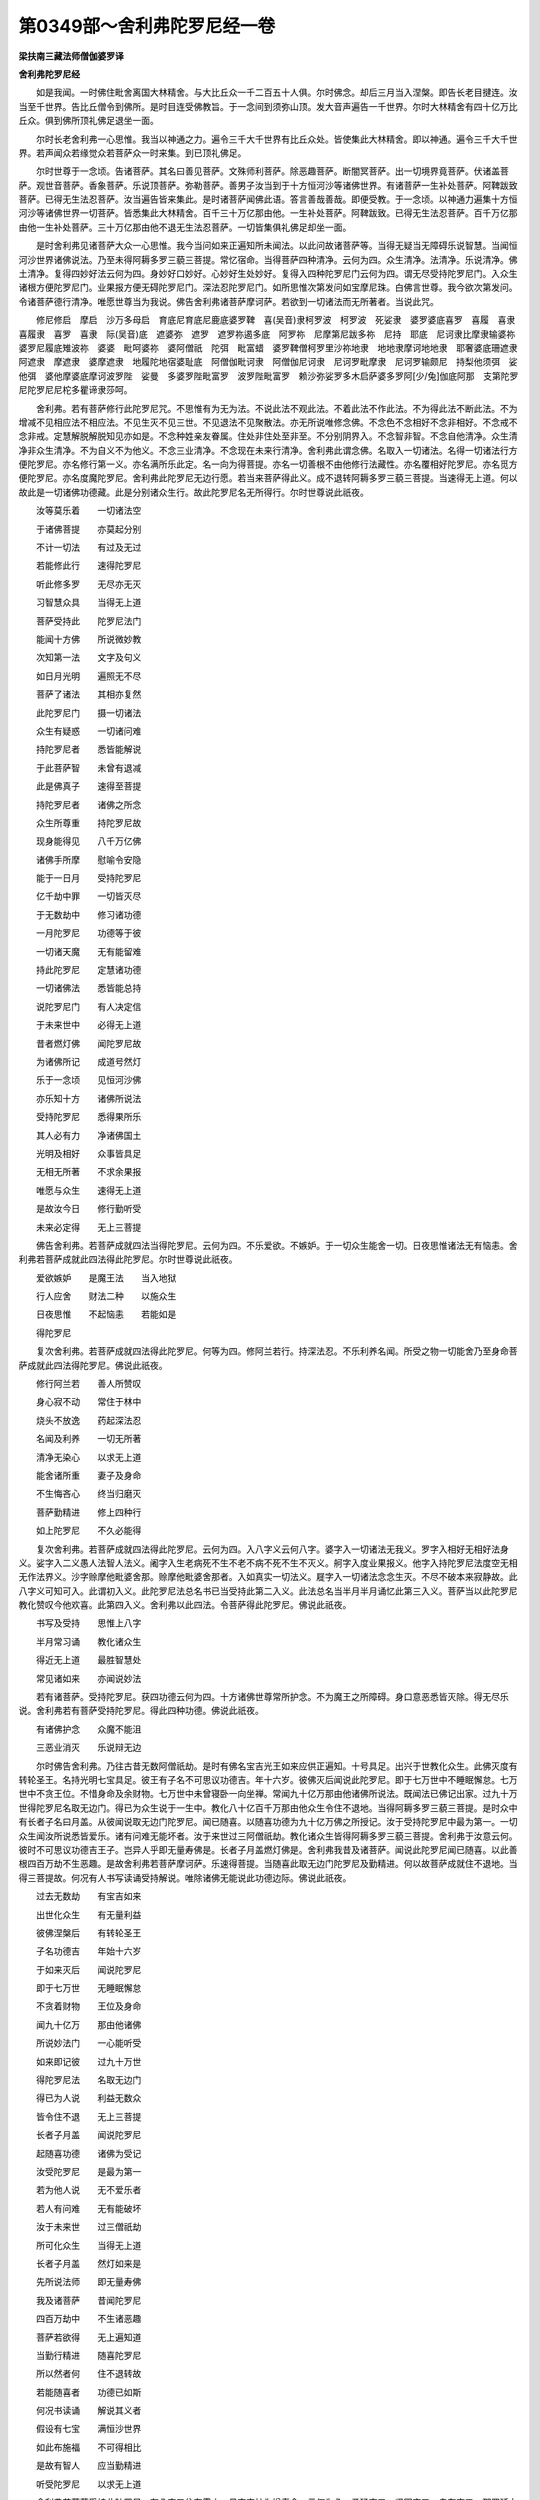 第0349部～舍利弗陀罗尼经一卷
================================

**梁扶南三藏法师僧伽婆罗译**

**舍利弗陀罗尼经**


　　如是我闻。一时佛住毗舍离国大林精舍。与大比丘众一千二百五十人俱。尔时佛念。却后三月当入涅槃。即告长老目揵连。汝当至千世界。告比丘僧令到佛所。是时目连受佛教旨。于一念间到须弥山顶。发大音声遍告一千世界。尔时大林精舍有四十亿万比丘众。俱到佛所顶礼佛足退坐一面。

　　尔时长老舍利弗一心思惟。我当以神通之力。遍令三千大千世界有比丘众处。皆使集此大林精舍。即以神通。遍令三千大千世界。若声闻众若缘觉众若菩萨众一时来集。到已顶礼佛足。

　　尔时世尊于一念顷。告诸菩萨。其名曰善见菩萨。文殊师利菩萨。除恶趣菩萨。断闇冥菩萨。出一切境界竟菩萨。伏诸盖菩萨。观世音菩萨。香象菩萨。乐说顶菩萨。弥勒菩萨。善男子汝当到于十方恒河沙等诸佛世界。有诸菩萨一生补处菩萨。阿鞞跋致菩萨。已得无生法忍菩萨。汝当遍告皆来集此。是时诸菩萨闻佛此语。答言善哉善哉。即便受教。于一念顷。以神通力遍集十方恒河沙等诸佛世界一切菩萨。皆悉集此大林精舍。百千三十万亿那由他。一生补处菩萨。阿鞞跋致。已得无生法忍菩萨。百千万亿那由他一生补处菩萨。三十万亿那由他不退无生法忍菩萨。一切皆集俱礼佛足却坐一面。

　　是时舍利弗见诸菩萨大众一心思惟。我今当问如来正遍知所未闻法。以此问故诸菩萨等。当得无疑当无障碍乐说智慧。当闻恒河沙世界诸佛说法。乃至未得阿耨多罗三藐三菩提。常忆宿命。当得菩萨四种清净。云何为四。众生清净。法清净。乐说清净。佛土清净。复得四妙好法云何为四。身妙好口妙好。心妙好生处妙好。复得入四种陀罗尼门云何为四。谓无尽受持陀罗尼门。入众生诸根方便陀罗尼门。业果报方便无碍陀罗尼门。深法忍陀罗尼门。如所思惟次第发问如宝摩尼珠。白佛言世尊。我今欲次第发问。令诸菩萨德行清净。唯愿世尊当为我说。佛告舍利弗诸菩萨摩诃萨。若欲到一切诸法而无所著者。当说此咒。

　　修尼修启　摩启　沙万多母启　育底尼育底尼鹿底婆罗鞞　喜(吴音)隶柯罗波　柯罗波　死娑隶　婆罗婆底喜罗　喜履　喜隶　喜履隶　喜罗　喜隶　际(吴音)底　遮婆弥　遮罗　遮罗祢遏多底　阿罗祢　尼摩第尼跋多祢　尼持　耶底　尼诃隶比摩隶输婆祢婆罗尼履底雉波祢　婆婆　毗呵婆祢　婆阿僧祇　陀弭　毗富蜡　婆罗鞞僧柯罗里沙祢地隶　地地隶摩诃地地隶　耶奢婆底珊遮隶　阿遮隶　摩遮隶　婆摩遮隶　地履陀地宿婆耻底　阿僧伽毗诃隶　阿僧伽尼诃隶　尼诃罗毗摩隶　尼诃罗输颇尼　持梨他须弭　娑他弭　婆他摩婆底摩诃波罗陛　娑曼　多婆罗陛毗富罗　波罗陛毗富罗　赖沙弥娑罗多木启萨婆多罗阿[少/兔]伽底阿那　支第陀罗尼陀罗尼尼柁多瞿谛隶莎呵。

　　舍利弗。若有菩萨修行此陀罗尼咒。不思惟有为无为法。不说此法不观此法。不着此法不作此法。不为得此法不断此法。不为增减不见相应法不相应法。不见生灭不见三世。不见退法不见聚散法。亦无所说唯修念佛。不念色不念相好不念非相好。不念戒不念非戒。定慧解脱解脱知见亦如是。不念种姓亲友眷属。住处非住处至非至。不分别阴界入。不念智非智。不念自他清净。众生清净非众生清净。不为自义不为他义。不念三业清净。不念现在未来行清净。舍利弗此谓念佛。名取入一切诸法。名得一切诸法行方便陀罗尼。亦名修行第一义。亦名满所乐此定。名一向为得菩提。亦名一切善根不由他修行法藏性。亦名覆相好陀罗尼。亦名觅方便陀罗尼。亦名度魔陀罗尼。舍利弗此陀罗尼无边行愿。若当来菩萨得此义。成不退转阿耨多罗三藐三菩提。当速得无上道。何以故此是一切诸佛功德藏。此是分别诸众生行。故此陀罗尼名无所得行。尔时世尊说此祇夜。

　　汝等莫乐着　　一切诸法空

　　于诸佛菩提　　亦莫起分别

　　不计一切法　　有过及无过

　　若能修此行　　速得陀罗尼

　　听此修多罗　　无尽亦无灭

　　习智慧众具　　当得无上道

　　菩萨受持此　　陀罗尼法门

　　能闻十方佛　　所说微妙教

　　次知第一法　　文字及句义

　　如日月光明　　遍照无不尽

　　菩萨了诸法　　其相亦复然

　　此陀罗尼门　　摄一切诸法

　　众生有疑惑　　一切诸问难

　　持陀罗尼者　　悉皆能解说

　　于此菩萨智　　未曾有退减

　　此是佛真子　　速得至菩提

　　持陀罗尼者　　诸佛之所念

　　众生所尊重　　持陀罗尼故

　　现身能得见　　八千万亿佛

　　诸佛手所摩　　慰喻令安隐

　　能于一日月　　受持陀罗尼

　　亿千劫中罪　　一切皆灭尽

　　于无数劫中　　修习诸功德

　　一月陀罗尼　　功德等于彼

　　一切诸天魔　　无有能留难

　　持此陀罗尼　　定慧诸功德

　　一切诸佛法　　悉皆能总持

　　说陀罗尼门　　有人决定信

　　于未来世中　　必得无上道

　　昔者燃灯佛　　闻陀罗尼故

　　为诸佛所记　　成道号然灯

　　乐于一念顷　　见恒河沙佛

　　亦乐知十方　　诸佛所说法

　　受持陀罗尼　　悉得果所乐

　　其人必有力　　净诸佛国土

　　光明及相好　　众事皆具足

　　无相无所著　　不求余果报

　　唯愿与众生　　速得无上道

　　是故汝今日　　修行勤听受

　　未来必定得　　无上三菩提

　　佛告舍利弗。若菩萨成就四法当得陀罗尼。云何为四。不乐爱欲。不嫉妒。于一切众生能舍一切。日夜思惟诸法无有恼恚。舍利弗若菩萨成就此四法得此陀罗尼。尔时世尊说此祇夜。

　　爱欲嫉妒　　是魔王法　　当入地狱

　　行人应舍　　财法二种　　以施众生

　　日夜思惟　　不起恼恚　　若能如是

　　得陀罗尼

　　复次舍利弗。若菩萨成就四法得此陀罗尼。何等为四。修阿兰若行。持深法忍。不乐利养名闻。所受之物一切能舍乃至身命菩萨成就此四法得陀罗尼。佛说此祇夜。

　　修行阿兰若　　善人所赞叹

　　身心寂不动　　常住于林中

　　烧头不放逸　　药起深法忍

　　名闻及利养　　一切无所著

　　清净无染心　　以求无上道

　　能舍诸所重　　妻子及身命

　　不生悔吝心　　终当归磨灭

　　菩萨勤精进　　修上四种行

　　如上陀罗尼　　不久必能得

　　复次舍利弗。若菩萨成就四法得此陀罗尼。云何为四。入八字义云何八字。婆字入一切诸法无我义。罗字入相好无相好法身义。娑字入二义愚人法智人法义。阇字入生老病死不生不老不病不死不生不灭义。舸字入度业果报义。他字入持陀罗尼法度空无相无作法界义。沙字赊摩他毗婆舍那。赊摩他毗婆舍那者。入如真实一切法义。屣字入一切诸法念念生灭。不尽不破本来寂静故。此八字义可知可入。此谓初入义。此陀罗尼法总名书已当受持此第二入义。此法总名当半月半月诵忆此第三入义。菩萨当以此陀罗尼教化赞叹今他欢喜。此第四入义。舍利弗以此四法。令菩萨得此陀罗尼。佛说此祇夜。

　　书写及受持　　思惟上八字

　　半月常习诵　　教化诸众生

　　得近无上道　　最胜智慧处

　　常见诸如来　　亦闻说妙法

　　若有诸菩萨。受持陀罗尼。获四功德云何为四。十方诸佛世尊常所护念。不为魔王之所障碍。身口意恶悉皆灭除。得无尽乐说。舍利弗若有菩萨受持陀罗尼。得此四种功德。佛说此祇夜。

　　有诸佛护念　　众魔不能沮

　　三恶业消灭　　乐说辩无边

　　尔时佛告舍利弗。乃往古昔无数阿僧祇劫。是时有佛名宝吉光王如来应供正遍知。十号具足。出兴于世教化众生。此佛灭度有转轮圣王。名持光明七宝具足。彼王有子名不可思议功德吉。年十六岁。彼佛灭后闻说此陀罗尼。即于七万世中不睡眠懈怠。七万世中不贪王位。不惜身命及余财物。七万世中未曾寝卧一向坐禅。常闻九十亿万那由他诸佛所说法。既闻法已佛记出家。过九十万世得陀罗尼名取无边门。得已为众生说于一生中。教化八十亿百千万那由他众生令住不退地。当得阿耨多罗三藐三菩提。是时众中有长者子名曰月盖。从彼闻说取无边门陀罗尼。闻已随喜。以随喜功德为九十亿万佛之所授记。汝于受持陀罗尼中最为第一。一切众生闻汝所说悉皆爱乐。诸有问难无能坏者。汝于来世过三阿僧祇劫。教化诸众生皆得阿耨多罗三藐三菩提。舍利弗于汝意云何。彼时不可思议功德吉王子。岂异人乎即无量寿佛是。长者子月盖燃灯佛是。舍利弗我昔及诸菩萨。闻说此陀罗尼闻已随喜。以此善根四百万劫不生恶趣。是故舍利弗若菩萨摩诃萨。乐速得菩提。当随喜此取无边门陀罗尼及勤精进。何以故菩萨成就住不退地。当得三菩提故。何况有人书写读诵受持解说。唯除诸佛无能说此功德边际。佛说此祇夜。

　　过去无数劫　　有宝吉如来

　　出世化众生　　有无量利益

　　彼佛涅槃后　　有转轮圣王

　　子名功德吉　　年始十六岁

　　于如来灭后　　闻说陀罗尼

　　即于七万世　　无睡眠懈怠

　　不贪着财物　　王位及身命

　　闻九十亿万　　那由他诸佛

　　所说妙法门　　一心能听受

　　如来即记彼　　过九十万世

　　得陀罗尼法　　名取无边门

　　得已为人说　　利益无数众

　　皆令住不退　　无上三菩提

　　长者子月盖　　闻说陀罗尼

　　起随喜功德　　诸佛为受记

　　汝受陀罗尼　　是最为第一

　　若为他人说　　无不爱乐者

　　若人有问难　　无有能破坏

　　汝于未来世　　过三僧祇劫

　　所可化众生　　当得无上道

　　长者子月盖　　然灯如来是

　　先所说法师　　即无量寿佛

　　我及诸菩萨　　昔闻陀罗尼

　　四百万劫中　　不生诸恶趣

　　菩萨若欲得　　无上遍知道

　　当勤行精进　　随喜陀罗尼

　　所以然者何　　住不退转故

　　若能随喜者　　功德已如斯

　　何况书读诵　　解说其义者

　　假设有七宝　　满恒沙世界

　　如此布施福　　不可得相比

　　是故有智人　　应当勤精进

　　听受陀罗尼　　以求无上道

　　舍利弗若菩萨受持此陀罗尼。有八夜叉住在雪山。日夜守护为增寿命。云何为八。勇猛夜叉。坚固夜叉。自在夜叉。那罗延力夜叉。法用夜叉。不可系夜叉。曲齿夜叉。善肩夜叉。舍利弗是八夜叉。常守护彼受持陀罗尼人。若净洗浴着新染衣。常习经行。于诸众生不生害心。常自思惟此总持法。彼诸夜叉速来守护。复有八大菩萨在欲天住。彼当护念受持陀罗尼者。其名曰光明菩萨。慧光明菩萨。日光明菩萨。教化菩萨。令一切意满菩萨。大自在菩萨。宿王菩萨。行意菩萨。彼诸菩萨得陀罗尼。若菩萨得陀罗尼当成实愿知恩。菩萨若持陀罗尼当得真实法与众生共之。若菩萨受持陀罗尼当具足功德。成就深慧。佛说此法三十百千亿那由他菩萨。得此取无边门陀罗尼。不退阿耨多罗三藐三菩提。八毗婆罗数诸天及人。发阿耨多罗三藐三菩提心。长老舍利弗白佛言世尊。云何名此经。云何受持。佛告舍利弗。此经名取无边门陀罗尼。汝当受持。亦名菩萨一向所行。汝当受持。亦名除一切诸魔。汝当受持。亦名得一切智。汝当受持。尔时舍利弗及诸菩萨。天龙夜叉揵闼婆阿修罗迦楼罗紧那罗摩睺罗伽人非人等。闻佛所说欢喜奉行。
